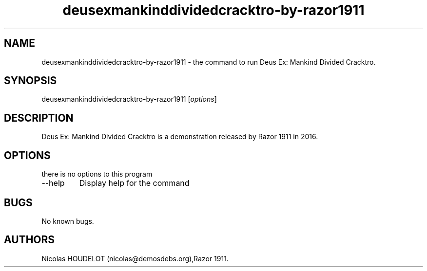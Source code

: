 .\" Automatically generated by Pandoc 2.9.2.1
.\"
.TH "deusexmankinddividedcracktro-by-razor1911" "6" "2021-10-30" "Deus Ex: Mankind Divided Cracktro User Manuals" ""
.hy
.SH NAME
.PP
deusexmankinddividedcracktro-by-razor1911 - the command to run Deus Ex:
Mankind Divided Cracktro.
.SH SYNOPSIS
.PP
deusexmankinddividedcracktro-by-razor1911 [\f[I]options\f[R]]
.SH DESCRIPTION
.PP
Deus Ex: Mankind Divided Cracktro is a demonstration released by Razor
1911 in 2016.
.SH OPTIONS
.PP
there is no options to this program
.TP
--help
Display help for the command
.SH BUGS
.PP
No known bugs.
.SH AUTHORS
Nicolas HOUDELOT (nicolas\[at]demosdebs.org),Razor 1911.
